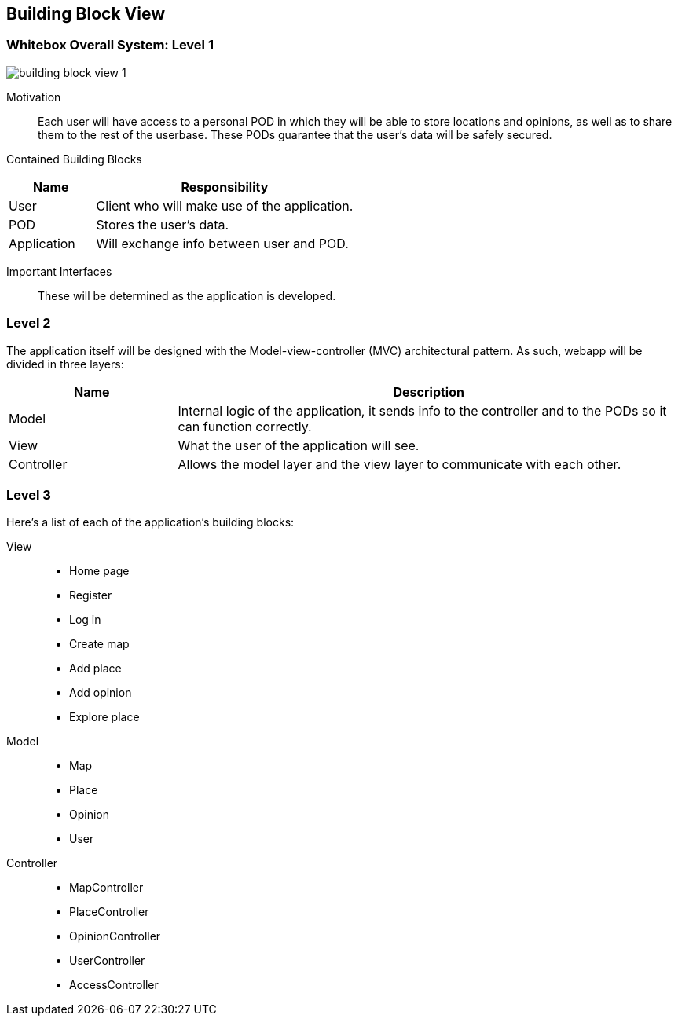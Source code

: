 [[section-building-block-view]]

== Building Block View

=== Whitebox Overall System: Level 1

:imagesdir: images/
image::building_block_view_1.png[]

Motivation::

Each user will have access to a personal POD in which they will be able to store locations and opinions, as well as to
share them to the rest of the userbase. These PODs guarantee that the user's data will be safely secured.

Contained Building Blocks::

[cols="1,3" options="header"]
|===
| *Name* | *Responsibility*
| User        | Client who will make use of the application.
| POD         | Stores the user's data.
| Application | Will exchange info between user and POD.
|===

Important Interfaces::

These will be determined as the application is developed.

=== Level 2

The application itself will be designed with the Model-view-controller (MVC) architectural pattern. As such, webapp will
be divided in three layers:

[cols="1,3" options="header"]
|===
| *Name* | *Description*
| Model      | Internal logic of the application, it sends info to the controller and to the PODs so it can function correctly.
| View       | What the user of the application will see.
| Controller | Allows the model layer and the view layer to communicate with each other.
|===

=== Level 3

Here's a list of each of the application's building blocks:

View::

 * Home page
 * Register
 * Log in
 * Create map
 * Add place
 * Add opinion
 * Explore place

Model::

 * Map
 * Place
 * Opinion
 * User

Controller::

 * MapController
 * PlaceController
 * OpinionController
 * UserController
 * AccessController